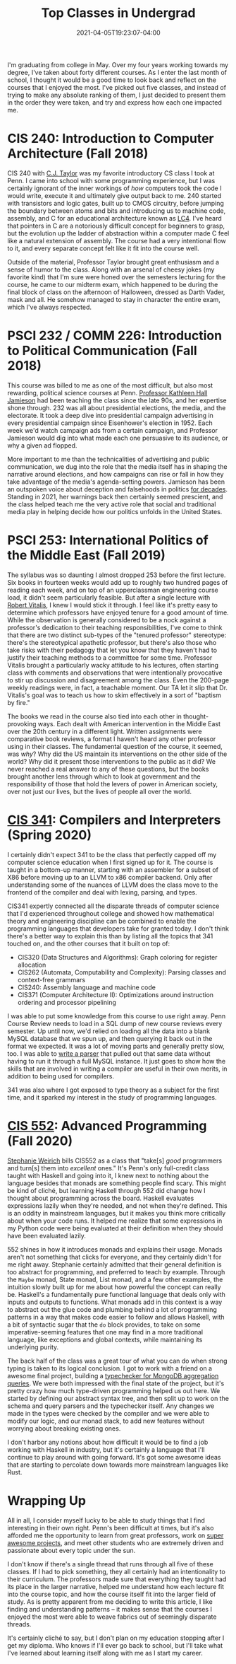 #+title: Top Classes in Undergrad
#+date: 2021-04-05T19:23:07-04:00
#+draft: true
#+tags[]: upenn lists college
#+description: A look back at what I've learned in the classroom.


I'm graduating from college in May. Over my four years working towards my degree, I've taken about forty different courses. As I enter the last month of school, I thought it would be a good time to look back and reflect on the courses that I enjoyed the most. I've picked out five classes, and instead of trying to make any absolute ranking of them, I just decided to present them in the order they were taken, and try and express how each one impacted me.

* CIS 240: Introduction to Computer Architecture (Fall 2018)

CIS 240 with [[https://www.cis.upenn.edu/~cjtaylor/][C.J. Taylor]] was my favorite introductory CS class I took at Penn. I came into school with some programming experience, but I was certainly ignorant of the inner workings of /how/ computers took the code I would write, execute it and ultimately give output back to me. 240 started with transistors and logic gates, built up to CMOS circuitry, before jumping the boundary between atoms and bits and introducing us to machine code, assembly, and C for an educational architecture known as [[https://www.cis.upenn.edu/~cis371/17sp/lc4.html][LC4]]. I've heard that pointers in C are a notoriously difficult concept for beginners to grasp, but the evolution up the ladder of abstraction within a computer made C feel like a natural extension of assembly. The course had a very intentional flow to it, and every separate concept felt like it fit into the course well.

Outside of the material, Professor Taylor brought great enthusiasm and a sense of humor to the class. Along with an arsenal of cheesy jokes (my favorite kind) that I'm sure were honed over the semesters lecturing for the course, he came to our midterm exam, which happened to be during the final block of class on the afternoon of Halloween, dressed as Darth Vader, mask and all. He somehow managed to stay in character the entire exam, which I've always respected.

* PSCI 232 / COMM 226: Introduction to Political Communication (Fall 2018)
This course was billed to me as one of the most difficult, but also most rewarding, political science courses at Penn. [[https://en.wikipedia.org/wiki/Kathleen_Hall_Jamieson][Professor Kathleen Hall Jamieson]] had been teaching the class since the late 90s, and her expertise shone through. 232 was all about presidential elections, the media, and the electorate. It took a deep dive into presidential campaign advertising in every presidential campaign since Eisenhower's election in 1952. Each week we'd watch campaign ads from a certain campaign, and Professor Jamieson would dig into what made each one persuasive to its audience, or why a given ad flopped.

More important to me than the technicalities of advertising and public communication, we dug into the role that the media itself has in shaping the narrative around elections, and how campaigns can rise or fall in how they take advantage of the media's agenda-setting powers. Jamieson has been an outspoken voice about deception and falsehoods in politics [[https://www.washingtonpost.com/archive/opinions/1988/10/30/our-appalling-politics/fefb1d63-1570-4875-872b-27e2947d38df/][for decades]]. Standing in 2021, her warnings back then certainly seemed prescient, and the class helped teach me the very active role that social and traditional media play in helping decide how our politics unfolds in the United States.

* PSCI 253: International Politics of the Middle East (Fall 2019)
The syllabus was so daunting I almost dropped 253 before the first lecture. Six books in fourteen weeks would add up to roughly two hundred pages of reading each week, and on top of an upperclassman engineering course load, it didn't seem particularly feasible. But after a single lecture with [[https://live-sas-www-polisci.pantheon.sas.upenn.edu/people/standing-faculty/robert-vitalis][Robert Vitalis]], I knew I would stick it through. I feel like it's pretty easy to determine which professors have enjoyed tenure for a good amount of time. While the observation is generally considered to be a nock against a professor's dedication to their teaching responsibilities, I've come to think that there are two distinct sub-types of the "tenured professor" stereotype: there's the stereotypical apathetic professor, but there's also those who take risks with their pedagogy that let you know that they haven't had to justify their teaching methods to a committee for some time. Professor Vitalis brought a particularly wacky attitude to his lectures, often starting class with comments and observations that were intentionally provocative to stir up discussion and disagreement among the class. Even the 200-page weekly readings were, in fact, a teachable moment. Our TA let it slip that Dr. Vitalis's goal was to teach us how to skim effectively in a sort of "baptism by fire."

The books we read in the course also tied into each other in thought-provoking ways. Each dealt with American intervention in the Middle East over the 20th century in a different light. Written assignments were comparative book reviews, a format I haven't heard any other professor using in their classes. The fundamental question of the course, it seemed, was /why/? Why did the US maintain its interventions on the other side of the world? Why did it present those interventions to the public as it did? We never reached a real answer to any of these questions, but the books brought another lens through which to look at government and the responsibility of those that hold the levers of power in American society, over not just our lives, but the lives of people all over the world.

* [[https://www.seas.upenn.edu/~cis341/current/][CIS 341]]: Compilers and Interpreters (Spring 2020)
I certainly didn't expect 341 to be the class that perfectly capped off my computer science education when I first signed up for it. The course is taught in a bottom-up manner, starting with an assembler for a subset of X86 before moving up to an LLVM to x86 compiler backend. Only after understanding some of the nuances of LLVM does the class move to the frontend of the compiler and deal with lexing, parsing, and types.

CIS341 expertly connected all the disparate threads of computer science that I'd experienced throughout college and showed how mathematical theory and engineering discipline can be combined to enable the programming languages that developers take for granted today. I don't think there's a better way to explain this than by listing all the topics that 341 touched on, and the other courses that it built on top of:

- CIS320 (Data Structures and Algorithms): Graph coloring for register allocation
- CIS262 (Automata, Computability and Complexity): Parsing classes and context-free grammars
- CIS240: Assembly language and machine code
- CIS371 (Computer Architecture II): Optimizations around instruction ordering and processor pipelining

I was able to put some knowledge from this course to use right away. Penn Course Review needs to load in a SQL dump of new course reviews every semester. Up until now, we'd relied on loading all the data into a blank MySQL database that we spun up, and then querying it back out in the format we expected. It was a lot of moving parts and generally pretty slow, too. I was able to [[https://github.com/pennlabs/penn-courses/blob/1b6bd0cdf3bafd6d590d4c5a767372631bf5ea9c/backend/review/import_utils/parse_sql.py#L30][write a parser]] that pulled out that same data without having to run it through a full MySQL instance. It just goes to show how the skills that are involved in writing a compiler are useful in their own merits, in addition to being used for compilers.

341 was also where I got exposed to type theory as a subject for the first time, and it sparked my interest in the study of programming languages.

* [[https://www.seas.upenn.edu/~cis552/current/][CIS 552]]: Advanced Programming (Fall 2020)
[[https://www.cis.upenn.edu/~sweirich/][Stephanie Weirich]] bills CIS552 as a class that "take[s] /good/ programmers and turn[s] them into /excellent/ ones." It's Penn's only full-credit class taught with Haskell and going into it, I knew next to nothing about the language besides that monads are something people find scary. This might be kind of cliché, but learning Haskell through 552 did change how I thought about programming across the board. Haskell evaluates expressions lazily when they're needed, and not when they're defined. This is an oddity in mainstream languages, but it makes you think more critically about when your code runs. It helped me realize that some expressions in my Python code were being evaluated at their definition when they should have been evaluated lazily.

552 shines in how it introduces monads and explains their usage. Monads aren't not something that clicks for everyone, and they certainly didn't for me right away. Stephanie certainly admitted that their general definition is too abstract for programming, and preferred to teach by example. Through the =Maybe= monad, State monad, List monad, and a few other examples, the intuition slowly built up for me about how powerful the concept can really be. Haskell's a fundamentally pure functional language that deals only with inputs and outputs to functions. What monads add in this context is a way to abstract out the glue code and plumbing behind a lot of programming patterns in a way that makes code easier to follow and allows Haskell, with a bit of syntactic sugar that the =do= block provides, to take on some imperative-seeming features that one may find in a more traditional language, like exceptions and global contexts, while maintaining its underlying purity.

The back half of the class was a great tour of what you can do when strong typing is taken to its logical conclusion. I got to work with a friend on a awesome final project, building a [[https://github.com/eyingxuan/mqlint][typechecker for MongoDB aggregation queries]]. We were both impressed with the final state of the project, but it's pretty crazy how much type-driven programming helped us out here. We started by defining our abstract syntax tree, and then split up to work on the schema and query parsers and the typechecker itself. Any changes we made in the types were checked by the compiler and we were able to modify our logic, and our monad stack, to add new features without worrying about breaking existing ones.

I don't harbor any notions about how difficult it would be to find a job working with Haskell in industry, but it's certainly a language that I'll continue to play around with going forward. It's got some awesome ideas that are starting to percolate down towards more mainstream languages like Rust.

* Wrapping Up
All in all, I consider myself lucky to be able to study things that I find interesting in their own right. Penn's been difficult at times, but it's also afforded me the opportunity to learn from great professors, work on [[https://pennlabs.org][super awesome projects]], and meet other students who are extremely driven and passionate about every topic under the sun.

I don't know if there's a single thread that runs through all five of these classes. If I had to pick something, they all certainly had an intentionality to their curriculum. The professors made sure that everything they taught had its place in the larger narrative, helped me understand how each lecture fit into the course topic, and how the course itself fit into the larger field of study. As is pretty apparent from me deciding to write this article, I like finding and understanding patterns – it makes sense that the courses I enjoyed the most were able to weave fabrics out of seemingly disparate threads.

It's certainly cliché to say, but I don't plan on my education stopping after I get my diploma. Who knows if I'll ever go back to school, but I'll take what I've learned about learning itself along with me as I start my career.
